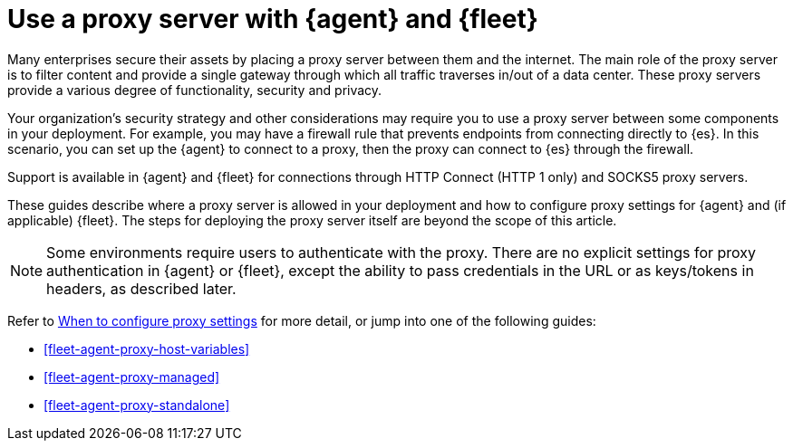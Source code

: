 [[fleet-agent-proxy-support]]
= Use a proxy server with {agent} and {fleet}

Many enterprises secure their assets by placing a proxy server between them and
the internet. The main role of the proxy server is to filter content and provide
a single gateway through which all traffic traverses in/out of a data center.
These proxy servers provide a various degree of functionality, security and
privacy.

Your organization's security strategy and other considerations may require you
to use a proxy server between some components in your deployment. For example,
you may have a firewall rule that prevents endpoints from connecting directly to
{es}. In this scenario, you can set up the {agent} to connect to a proxy, then
the proxy can connect to {es} through the firewall.

Support is available in {agent} and {fleet} for connections through HTTP Connect
(HTTP 1 only) and SOCKS5 proxy servers.

These guides describe where a proxy server is allowed in your deployment and how
to configure proxy settings for {agent} and (if applicable) {fleet}. The steps
for deploying the proxy server itself are beyond the scope of this article.

NOTE: Some environments require users to authenticate with the proxy. There are
no explicit settings for proxy authentication in {agent} or {fleet}, except the
ability to pass credentials in the URL or as keys/tokens in headers, as
described later.

Refer to <<elastic-agent-proxy-config,When to configure proxy settings>> for more
detail, or jump into one of the following guides:

* <<fleet-agent-proxy-host-variables>>
* <<fleet-agent-proxy-managed>>
* <<fleet-agent-proxy-standalone>>


